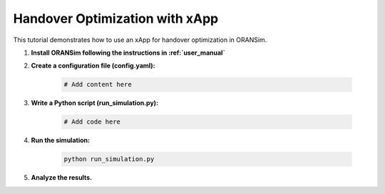 .. _handover_optimization:

Handover Optimization with xApp
===============================

This tutorial demonstrates how to use an xApp for handover optimization in ORANSim.

1. **Install ORANSim following the instructions in :ref:`user_manual`**

2. **Create a configuration file (config.yaml):**

    .. code-block:: yaml

        # Add content here

3. **Write a Python script (run_simulation.py):**

    .. code-block:: python

        # Add code here

4. **Run the simulation:**

    .. code-block:: bash

        python run_simulation.py

5. **Analyze the results.**